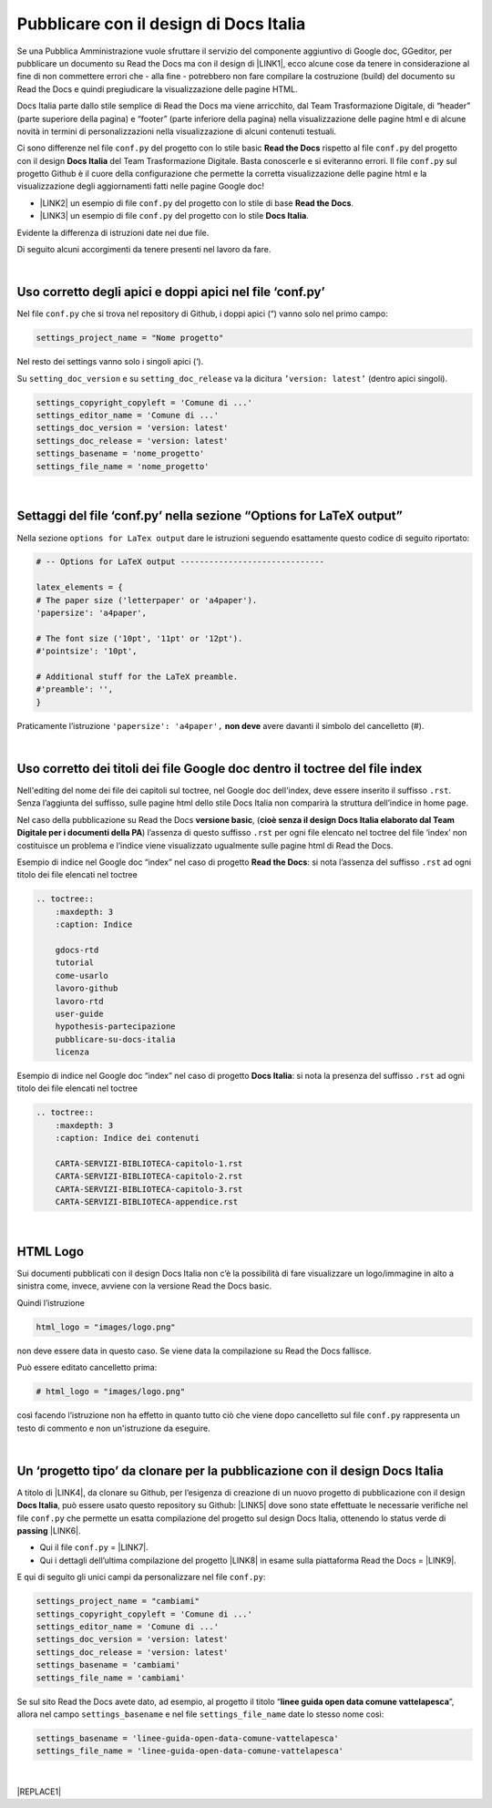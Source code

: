 
.. _h747d28468046343a107a754c621e3b0:

Pubblicare con il design di Docs Italia
#######################################

Se una Pubblica Amministrazione vuole sfruttare il servizio del componente aggiuntivo di Google doc, GGeditor, per pubblicare un documento su Read the Docs ma con il design di \ |LINK1|\ , ecco alcune cose da tenere in considerazione al fine di non commettere errori che - alla fine - potrebbero non fare compilare la costruzione (build) del documento su Read the Docs e quindi pregiudicare la visualizzazione delle pagine HTML. 

\ |IMG1|\ 

Docs Italia parte dallo stile semplice di Read the Docs ma viene arricchito, dal Team Trasformazione Digitale, di “header” (parte superiore della pagina) e “footer” (parte inferiore della pagina) nella visualizzazione delle pagine html e di alcune novità in termini di personalizzazioni nella visualizzazione di alcuni contenuti testuali.

Ci sono differenze nel file ``conf.py`` del progetto con lo stile basic  \ |STYLE0|\  rispetto al file ``conf.py`` del progetto con il design \ |STYLE1|\  del Team Trasformazione Digitale. Basta conoscerle e si eviteranno errori. Il file ``conf.py`` sul progetto Github è il cuore della configurazione che permette la corretta visualizzazione delle pagine html e la visualizzazione degli aggiornamenti fatti nelle pagine Google doc!

* \ |LINK2|\  un esempio di file ``conf.py`` del progetto con lo stile di base  \ |STYLE2|\ .

* \ |LINK3|\  un esempio di file ``conf.py`` del progetto con lo stile \ |STYLE3|\ .

Evidente la differenza di istruzioni date nei due file.

Di seguito alcuni accorgimenti da tenere presenti nel lavoro da fare.

|

.. _h639194313702264d773f76407a5175:

Uso corretto degli apici e doppi apici nel file ‘conf.py’
*********************************************************

Nel file ``conf.py`` che si trova nel repository di Github, i doppi apici (“) vanno solo nel primo campo:

.. code:: 

    settings_project_name = "Nome progetto"

Nel resto dei settings vanno solo i singoli apici (‘).

Su ``setting_doc_version`` e su ``setting_doc_release`` va la dicitura  ``’version: latest’`` (dentro apici singoli).


.. code:: 

    settings_copyright_copyleft = 'Comune di ...'
    settings_editor_name = 'Comune di ...'
    settings_doc_version = 'version: latest'
    settings_doc_release = 'version: latest'
    settings_basename = 'nome_progetto'
    settings_file_name = 'nome_progetto'

|

.. _hb5a1a3c6113552b7c3063392b532a:

Settaggi del file ‘conf.py’ nella sezione “Options for LaTeX output”
********************************************************************

Nella sezione ``options for LaTex output`` dare le istruzioni seguendo esattamente questo codice di seguito riportato:

.. code:: 

    # -- Options for LaTeX output ------------------------------
    
    latex_elements = {
    # The paper size ('letterpaper' or 'a4paper').
    'papersize': 'a4paper',
    
    # The font size ('10pt', '11pt' or '12pt').
    #'pointsize': '10pt',
    
    # Additional stuff for the LaTeX preamble.
    #'preamble': '',
    }

Praticamente l’istruzione  ``'papersize': 'a4paper',`` \ |STYLE4|\  avere davanti il simbolo del cancelletto (#).

|

.. _h7c46341e76355a731f401733c315462:

Uso corretto dei titoli dei file Google doc dentro il toctree del file index
****************************************************************************

Nell'editing del nome dei file dei capitoli sul toctree, nel Google doc dell'index, deve essere inserito il suffisso ``.rst``. Senza l’aggiunta del suffisso, sulle pagine html dello stile Docs Italia non comparirà la struttura dell’indice in home page.

Nel caso della pubblicazione su Read the Docs \ |STYLE5|\ , (\ |STYLE6|\ ) l’assenza di  questo suffisso ``.rst`` per ogni file elencato nel toctree del file ‘index’ non costituisce un problema e l’indice viene visualizzato ugualmente sulle pagine html di Read the Docs.

Esempio di indice nel Google doc “index” nel caso di progetto \ |STYLE7|\ : si nota l’assenza del suffisso ``.rst`` ad ogni titolo dei file elencati nel toctree

.. code:: 

    .. toctree::
        :maxdepth: 3
        :caption: Indice
    
        gdocs-rtd
        tutorial
        come-usarlo
        lavoro-github
        lavoro-rtd
        user-guide
        hypothesis-partecipazione
        pubblicare-su-docs-italia
        licenza

Esempio di indice nel Google doc “index” nel caso di progetto \ |STYLE8|\ : si nota la presenza del suffisso ``.rst`` ad ogni titolo dei file elencati nel toctree

.. code:: 

    .. toctree::
        :maxdepth: 3
        :caption: Indice dei contenuti
    
        CARTA-SERVIZI-BIBLIOTECA-capitolo-1.rst
        CARTA-SERVIZI-BIBLIOTECA-capitolo-2.rst
        CARTA-SERVIZI-BIBLIOTECA-capitolo-3.rst
        CARTA-SERVIZI-BIBLIOTECA-appendice.rst

|

.. _h1573c382a5663265f406c5380716d:

HTML Logo
*********

Sui documenti pubblicati con il design Docs Italia non c’è la possibilità di fare visualizzare un logo/immagine in alto a sinistra come, invece, avviene con la versione Read the Docs basic.

Quindi l’istruzione 

.. code:: 

    html_logo = "images/logo.png"

non deve essere data in questo caso. Se viene data la compilazione su Read the Docs fallisce.

Può essere editato cancelletto prima:

.. code:: 

    # html_logo = "images/logo.png"

così facendo l’istruzione non ha effetto in quanto tutto ciò che viene dopo cancelletto sul file ``conf.py`` rappresenta un testo di commento e non un'istruzione da eseguire. 

|

.. _h682146b5f1b604e4e625585a4c3b49:

Un ‘progetto tipo’ da clonare per la pubblicazione con il design Docs Italia
****************************************************************************

A titolo di \ |LINK4|\ , da clonare su Github, per l’esigenza di creazione di un nuovo progetto di pubblicazione con il design \ |STYLE9|\ , può essere usato questo repository su Github: \ |LINK5|\  dove sono state effettuate le necessarie verifiche nel file ``conf.py`` che permette un esatta compilazione del progetto sul design Docs Italia, ottenendo lo status verde di \ |STYLE10|\  \ |LINK6|\ . 

* Qui il file ``conf.py`` = \ |LINK7|\ . 

* Qui i dettagli dell’ultima compilazione del progetto \ |LINK8|\  in esame sulla piattaforma Read the Docs = \ |LINK9|\ .

E qui di seguito gli unici campi da personalizzare nel file ``conf.py``:

.. code:: 

    settings_project_name = "cambiami"
    settings_copyright_copyleft = 'Comune di ...'
    settings_editor_name = 'Comune di ...'
    settings_doc_version = 'version: latest'
    settings_doc_release = 'version: latest'
    settings_basename = 'cambiami'
    settings_file_name = 'cambiami'

Se sul sito Read the Docs avete dato, ad esempio, al progetto il titolo  “\ |STYLE11|\ ”, allora nel campo ``settings_basename`` e nel file ``settings_file_name`` date lo stesso nome così:

.. code:: 

    settings_basename = 'linee-guida-open-data-comune-vattelapesca'
    settings_file_name = 'linee-guida-open-data-comune-vattelapesca'

|


|REPLACE1|


.. bottom of content


.. |STYLE0| replace:: **Read the Docs**

.. |STYLE1| replace:: **Docs Italia**

.. |STYLE2| replace:: **Read the Docs**

.. |STYLE3| replace:: **Docs Italia**

.. |STYLE4| replace:: **non deve**

.. |STYLE5| replace:: **versione basic**

.. |STYLE6| replace:: **cioè senza il design Docs Italia elaborato dal Team Digitale per i documenti della PA**

.. |STYLE7| replace:: **Read the Docs**

.. |STYLE8| replace:: **Docs Italia**

.. |STYLE9| replace:: **Docs Italia**

.. |STYLE10| replace:: **passing**

.. |STYLE11| replace:: **linee guida open data comune vattelapesca**


.. |REPLACE1| raw:: html

    <script id="dsq-count-scr" src="//guida-readthedocs.disqus.com/count.js" async></script>
    
    <div id="disqus_thread"></div>
    <script>
    
    /**
    *  RECOMMENDED CONFIGURATION VARIABLES: EDIT AND UNCOMMENT THE SECTION BELOW TO INSERT DYNAMIC VALUES FROM YOUR PLATFORM OR CMS.
    *  LEARN WHY DEFINING THESE VARIABLES IS IMPORTANT: https://disqus.com/admin/universalcode/#configuration-variables*/
    /*
    
    var disqus_config = function () {
    this.page.url = PAGE_URL;  // Replace PAGE_URL with your page's canonical URL variable
    this.page.identifier = PAGE_IDENTIFIER; // Replace PAGE_IDENTIFIER with your page's unique identifier variable
    };
    */
    (function() { // DON'T EDIT BELOW THIS LINE
    var d = document, s = d.createElement('script');
    s.src = 'https://guida-readthedocs.disqus.com/embed.js';
    s.setAttribute('data-timestamp', +new Date());
    (d.head || d.body).appendChild(s);
    })();
    </script>
    <noscript>Please enable JavaScript to view the <a href="https://disqus.com/?ref_noscript">comments powered by Disqus.</a></noscript>

.. |LINK1| raw:: html

    <a href="http://guida-docs-italia.readthedocs.io/it/latest/" target="_blank">Docs Italia (elaborato dal Team Digitale per  le pubblicazioni della PA)</a>

.. |LINK2| raw:: html

    <a href="https://github.com/cirospat/googledocs-to-readthedocs/blob/master/conf.py" target="_blank">Qui</a>

.. |LINK3| raw:: html

    <a href="https://github.com/cirospat/joppy/blob/master/conf.py" target="_blank">Qui</a>

.. |LINK4| raw:: html

    <a href="http://joppy.readthedocs.io" target="_blank">progetto tipo</a>

.. |LINK5| raw:: html

    <a href="https://github.com/cirospat/joppy" target="_blank">https://github.com/cirospat/joppy</a>

.. |LINK6| raw:: html

    <a href="https://readthedocs.org/projects/joppy/" target="_blank">https://readthedocs.org/projects/joppy/</a>

.. |LINK7| raw:: html

    <a href="https://github.com/cirospat/joppy/blob/master/conf.py" target="_blank">https://github.com/cirospat/joppy/blob/master/conf.py</a>

.. |LINK8| raw:: html

    <a href="https://github.com/cirospat/joppy" target="_blank">Github</a>

.. |LINK9| raw:: html

    <a href="https://readthedocs.org/projects/joppy/builds/7397980/" target="_blank">https://readthedocs.org/projects/joppy/builds/7397980</a>


.. |IMG1| image:: static/pubblicare-su-docs-italia_1.png
   :height: 257 px
   :width: 601 px
